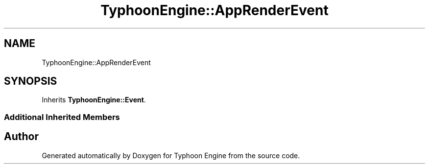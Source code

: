 .TH "TyphoonEngine::AppRenderEvent" 3 "Sat Jul 20 2019" "Version 0.1" "Typhoon Engine" \" -*- nroff -*-
.ad l
.nh
.SH NAME
TyphoonEngine::AppRenderEvent
.SH SYNOPSIS
.br
.PP
.PP
Inherits \fBTyphoonEngine::Event\fP\&.
.SS "Additional Inherited Members"


.SH "Author"
.PP 
Generated automatically by Doxygen for Typhoon Engine from the source code\&.
